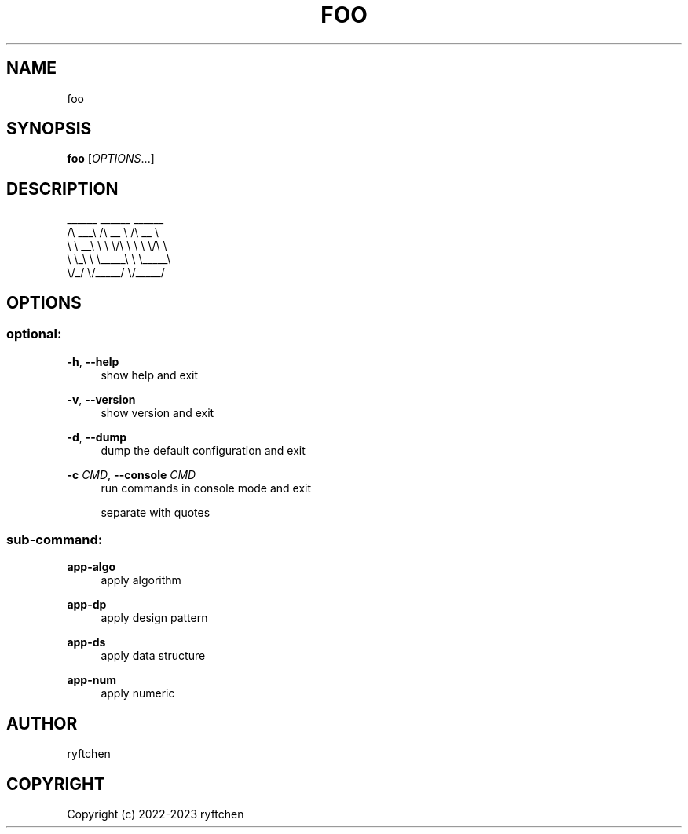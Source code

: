 .TH "FOO" "1" "2023" "1.0" "foo"
.SH NAME
.PP
foo
.SH SYNOPSIS
.PP
\f[B]foo\f[R] [\f[I]OPTIONS\f[R]...]
.SH DESCRIPTION
.PP
  ______   ______     ______
 /\\  ___\\ /\\  __ \\   /\\  __ \\
 \\ \\  __\\ \\ \\ \\/\\ \\  \\ \\ \\/\\ \\
  \\ \\_\\    \\ \\_____\\  \\ \\_____\\
   \\/_/     \\/_____/   \\/_____/
.SH OPTIONS
.SS optional:
.P
\f[B]-h\f[R],\ \f[B]--help\f[R]
.RS 4
show help and exit
.P
.RE
\f[B]-v\f[R],\ \f[B]--version\f[R]
.RS 4
show version and exit
.P
.RE
\f[B]-d\f[R],\ \f[B]--dump\f[R]
.RS 4
dump the default configuration and exit
.P
.RE
\f[B]-c\f[R] \f[I]CMD\f[R],\ \f[B]--console\f[R] \f[I]CMD\f[R]
.RS 4
run commands in console mode and exit
.P
.RE
.RS 4
separate with quotes
.P
.RE
.SS sub-command:
.P
\f[B]app-algo\f[R]
.RS 4
apply algorithm
.P
.RE
\f[B]app-dp\f[R]
.RS 4
apply design pattern
.P
.RE
\f[B]app-ds\f[R]
.RS 4
apply data structure
.P
.RE
\f[B]app-num\f[R]
.RS 4
apply numeric
.P
.RE
.SH AUTHOR
.PP
ryftchen
.SH COPYRIGHT
.PP
Copyright (c) 2022-2023 ryftchen
